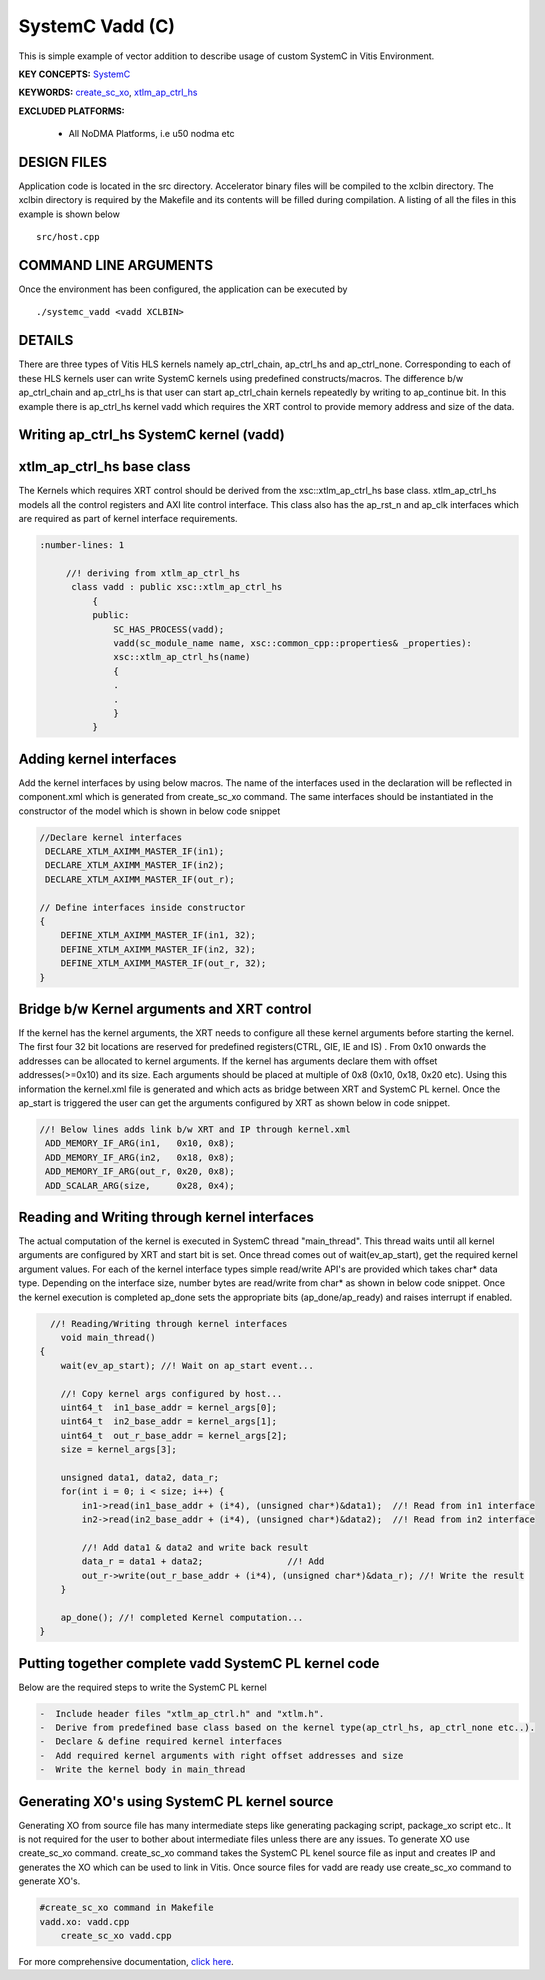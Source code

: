 SystemC Vadd (C)
================

This is simple example of vector addition to describe usage of custom SystemC in Vitis Environment.

**KEY CONCEPTS:** `SystemC <https://www.xilinx.com/html_docs/xilinx2021_1/vitis_doc/runemulation1.html#cmo1619037605921>`__

**KEYWORDS:** `create_sc_xo <https://www.xilinx.com/html_docs/xilinx2021_1/vitis_doc/runemulation1.html#rgl1621883070991>`__, `xtlm_ap_ctrl_hs <https://www.xilinx.com/html_docs/xilinx2021_1/vitis_doc/runemulation1.html#pkt1621882955152>`__

**EXCLUDED PLATFORMS:** 

 - All NoDMA Platforms, i.e u50 nodma etc

DESIGN FILES
------------

Application code is located in the src directory. Accelerator binary files will be compiled to the xclbin directory. The xclbin directory is required by the Makefile and its contents will be filled during compilation. A listing of all the files in this example is shown below

::

   src/host.cpp
   
COMMAND LINE ARGUMENTS
----------------------

Once the environment has been configured, the application can be executed by

::

   ./systemc_vadd <vadd XCLBIN>

DETAILS
-------

There are three types of Vitis HLS kernels namely ap_ctrl_chain, ap_ctrl_hs and ap_ctrl_none. Corresponding to each of these HLS kernels user can write SystemC kernels using predefined constructs/macros. The difference b/w ap_ctrl_chain and ap_ctrl_hs is that user can start ap_ctrl_chain kernels repeatedly by writing to ap_continue bit. In this example there is ap_ctrl_hs kernel vadd which requires the XRT control to provide memory address and size of the data.


Writing ap_ctrl_hs SystemC kernel (vadd)
----------------------------------------

xtlm_ap_ctrl_hs base class
--------------------------

The Kernels which requires XRT control should be derived from the xsc::xtlm_ap_ctrl_hs base class. xtlm_ap_ctrl_hs models all the control registers and AXI lite control interface. This class also has the ap_rst_n and ap_clk interfaces which are required as part of kernel interface requirements.

.. code:: c++

      :number-lines: 1
           
           //! deriving from xtlm_ap_ctrl_hs
            class vadd : public xsc::xtlm_ap_ctrl_hs
                {
                public:
                    SC_HAS_PROCESS(vadd);
                    vadd(sc_module_name name, xsc::common_cpp::properties& _properties):
                    xsc::xtlm_ap_ctrl_hs(name)
                    {
                    .
                    .
                    }
                } 


Adding kernel interfaces
------------------------
Add the kernel interfaces by using below macros. The name of the interfaces used in the declaration will be reflected in component.xml which is generated from create_sc_xo command.
The same interfaces should be instantiated in the constructor of the model which is shown in below code snippet

.. code:: c++

        //Declare kernel interfaces
         DECLARE_XTLM_AXIMM_MASTER_IF(in1);
         DECLARE_XTLM_AXIMM_MASTER_IF(in2);
         DECLARE_XTLM_AXIMM_MASTER_IF(out_r);

        // Define interfaces inside constructor
        {
            DEFINE_XTLM_AXIMM_MASTER_IF(in1, 32);
            DEFINE_XTLM_AXIMM_MASTER_IF(in2, 32);
            DEFINE_XTLM_AXIMM_MASTER_IF(out_r, 32);
        }      

        

Bridge b/w Kernel arguments and XRT control
-------------------------------------------
If the kernel has the kernel arguments, the XRT needs to configure all these kernel arguments before starting the kernel. The first four 32 bit locations are reserved for predefined registers(CTRL, GIE, IE and IS) . From 0x10 onwards the addresses can be allocated to kernel arguments. If the kernel has arguments declare them with offset addresses(>=0x10) and its size. Each arguments should be placed at multiple of 0x8 (0x10, 0x18, 0x20 etc). Using this information the kernel.xml file is generated and which acts as bridge between XRT and SystemC PL kernel. Once the ap_start is triggered the user can get the arguments configured by XRT as shown below in code snippet.

.. code:: c++

        //! Below lines adds link b/w XRT and IP through kernel.xml
         ADD_MEMORY_IF_ARG(in1,   0x10, 0x8);
         ADD_MEMORY_IF_ARG(in2,   0x18, 0x8);
         ADD_MEMORY_IF_ARG(out_r, 0x20, 0x8);
         ADD_SCALAR_ARG(size,     0x28, 0x4); 
   
Reading and Writing through kernel interfaces 
---------------------------------------------
The actual computation of the kernel is executed in SystemC thread "main_thread". This thread waits until all kernel arguments are configured by XRT and start bit is set. Once thread comes out of wait(ev_ap_start), get the required kernel argument values. For each of the kernel interface types simple read/write API's are provided which takes char* data type. Depending on the interface size, number bytes are read/write from char* as shown in below code snippet. Once the kernel execution is completed ap_done sets the appropriate bits (ap_done/ap_ready) and raises interrupt if enabled.

.. code:: c++
    
          //! Reading/Writing through kernel interfaces
            void main_thread()
        {
            wait(ev_ap_start); //! Wait on ap_start event...

            //! Copy kernel args configured by host...
            uint64_t  in1_base_addr = kernel_args[0]; 
            uint64_t  in2_base_addr = kernel_args[1]; 
            uint64_t  out_r_base_addr = kernel_args[2]; 
            size = kernel_args[3];

            unsigned data1, data2, data_r;
            for(int i = 0; i < size; i++) {
                in1->read(in1_base_addr + (i*4), (unsigned char*)&data1);  //! Read from in1 interface
                in2->read(in2_base_addr + (i*4), (unsigned char*)&data2);  //! Read from in2 interface

                //! Add data1 & data2 and write back result
                data_r = data1 + data2;                //! Add
                out_r->write(out_r_base_addr + (i*4), (unsigned char*)&data_r); //! Write the result
            }

            ap_done(); //! completed Kernel computation...
        }

Putting together complete vadd SystemC PL kernel code
-----------------------------------------------------
Below are the required steps to write the SystemC PL kernel

.. code:: c++

        -  Include header files "xtlm_ap_ctrl.h" and "xtlm.h".
        -  Derive from predefined base class based on the kernel type(ap_ctrl_hs, ap_ctrl_none etc..). 
        -  Declare & define required kernel interfaces 
        -  Add required kernel arguments with right offset addresses and size
        -  Write the kernel body in main_thread

Generating XO's using SystemC PL kernel source
----------------------------------------------
Generating XO from source file has many intermediate steps like generating packaging script, package_xo script etc.. It is not required for the user to bother about intermediate files unless there are any issues. To generate XO use create_sc_xo command. create_sc_xo command takes the SystemC PL kenel source file as input and creates IP and generates the XO which can be used to link in Vitis. Once source files for vadd are ready use create_sc_xo command to generate XO's.

.. code:: c++

        #create_sc_xo command in Makefile
        vadd.xo: vadd.cpp
            create_sc_xo vadd.cpp

For more comprehensive documentation, `click here <http://xilinx.github.io/Vitis_Accel_Examples>`__.
